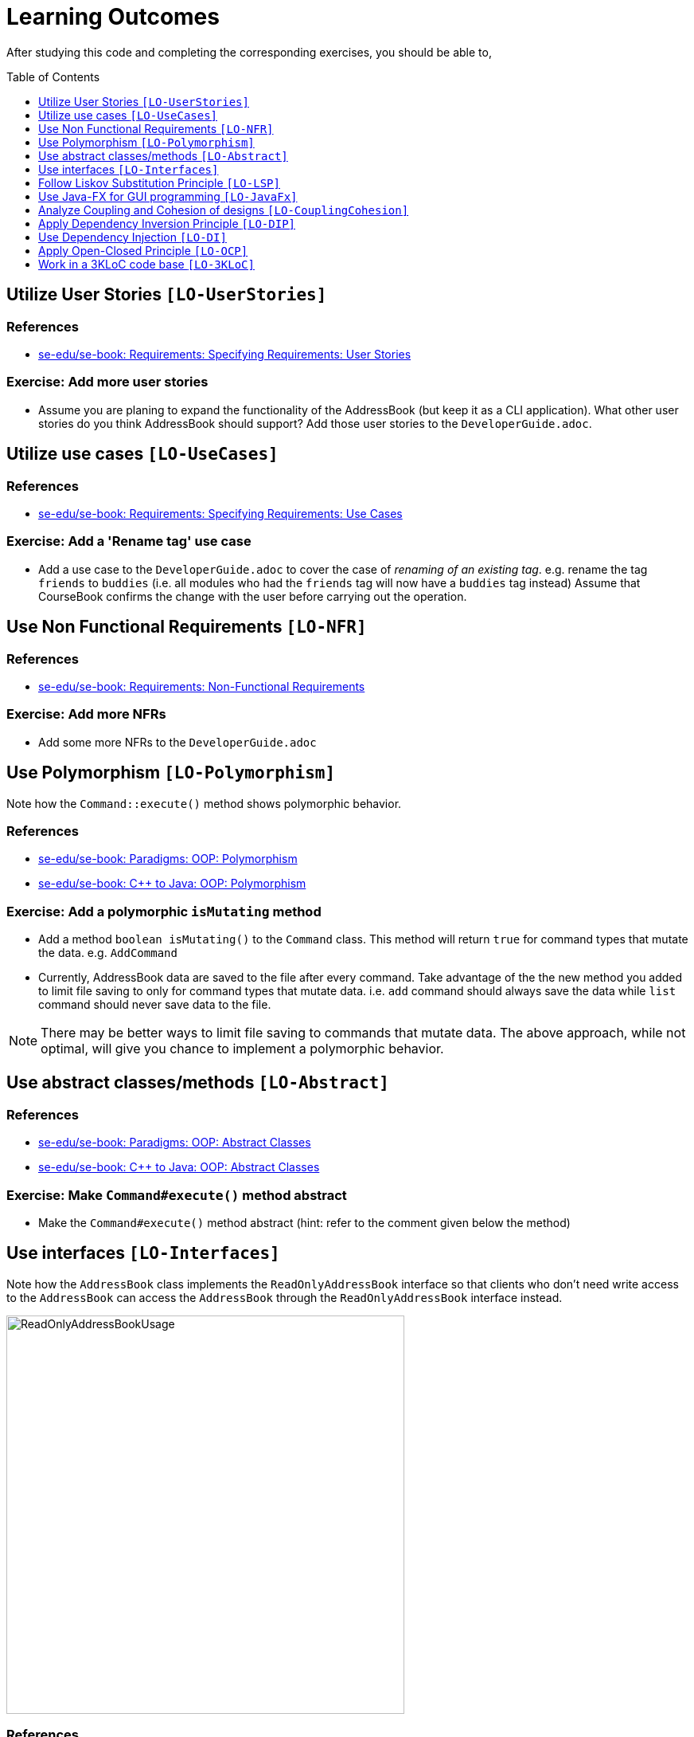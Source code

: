 = Learning Outcomes
:site-section: LearningOutcomes
:toc: macro
:toc-name:
:toclevels: 1
:imagesDir: images
:stylesDir: stylesheets
ifdef::env-github[]
:note-caption: :information_source:
endif::[]

After studying this code and completing the corresponding exercises, you should be able to,

toc::[]

== Utilize User Stories `[LO-UserStories]`

=== References

* https://se-edu.github.io/se-book/specifyingRequirements/userStories/[se-edu/se-book: Requirements: Specifying Requirements: User Stories]

=== Exercise: Add more user stories

* Assume you are planing to expand the functionality of the AddressBook (but keep it as a CLI application).
What other user stories do you think AddressBook should support? Add those user stories to the `DeveloperGuide.adoc`.

== Utilize use cases `[LO-UseCases]`

=== References

* https://se-edu.github.io/se-book/specifyingRequirements/useCases/[se-edu/se-book: Requirements: Specifying Requirements: Use Cases]

=== Exercise: Add a 'Rename tag' use case

* Add a use case to the `DeveloperGuide.adoc` to cover the case of _renaming of an existing tag_.
e.g. rename the tag `friends` to `buddies` (i.e. all modules who had the `friends` tag will now have
a `buddies` tag instead)
Assume that CourseBook confirms the change with the user before carrying out the operation.

== Use Non Functional Requirements `[LO-NFR]`

=== References

* https://se-edu.github.io/se-book/requirements/nonFunctionalRequirements/[se-edu/se-book: Requirements: Non-Functional Requirements]

=== Exercise: Add more NFRs

* Add some more NFRs to the `DeveloperGuide.adoc`

== Use Polymorphism `[LO-Polymorphism]`

Note how the `Command::execute()` method shows polymorphic behavior.

=== References

* https://se-edu.github.io/se-book/oop/polymorphism/[se-edu/se-book: Paradigms: OOP: Polymorphism]
* https://se-edu.github.io/se-book/cppToJava/inheritance/polymorphism/[se-edu/se-book: C++ to Java: OOP: Polymorphism]

=== Exercise: Add a polymorphic `isMutating` method

* Add a method `boolean isMutating()` to the `Command` class. This method will return `true` for
command types that mutate the data. e.g. `AddCommand`
* Currently, AddressBook data are saved to the file after every command.
Take advantage of the the new method you added to limit file saving to only for command types that mutate data.
i.e. `add` command should always save the data while `list` command should never save data to the file.

[NOTE]
====
There may be better ways to limit file saving to commands that mutate data. The above approach, while not
optimal, will give you chance to implement a polymorphic behavior.
====

== Use abstract classes/methods `[LO-Abstract]`

=== References

* https://se-edu.github.io/se-book/oop/inheritance/abstractClasses/[se-edu/se-book: Paradigms: OOP: Abstract Classes]
* https://se-edu.github.io/se-book/cppToJava/inheritance/abstractClassesAndMethods/[se-edu/se-book: C++ to Java: OOP: Abstract Classes]

=== Exercise: Make `Command#execute()` method abstract

* Make the `Command#execute()` method abstract (hint: refer to the comment given below the method)

== Use interfaces `[LO-Interfaces]`

Note how the `AddressBook` class implements the `ReadOnlyAddressBook` interface so that clients who don't need write access to the `AddressBook` can access the `AddressBook` through the `ReadOnlyAddressBook` interface instead.

image::ReadOnlyAddressBookUsage.png[width=500]

=== References

* https://se-edu.github.io/se-book/oop/inheritance/interfaces/[se-edu/se-book: Paradigms: OOP: Abstract Interfaces]
* https://se-edu.github.io/se-book/cppToJava/inheritance/interfaces/[se-edu/se-book: C++ to Java: OOP: Abstract Interfaces]

=== Exercise: Add a `Printable` interface

* Add a `Printable` interface as follows.
+
image::PrintableInterface.png[width=400]
* `Override` the `getPrintableString` in classes `Name`, `Phone`, `Email`, and `Address` so that each produces a printable string representation of the object. e.g. `Name: John Smith`, `Phone: 12349862`
* Add the following method in a suitable place of some other class. Note how the method depends on the Interface.
+
[source,java]
----
/**
 * Returns a concatenated version of the printable strings of each object.
 */
String getPrintableString(Printable... printables) {
----
+
The above method can be used to get a printable string representing a bunch of module details.
For example, you should be able to call that method like this:
+
[source,java]
----
// p is a Person object
return getPrintableString(p.getPhone(), p.getEmail(), p.getAddress());
----

== Follow Liskov Substitution Principle `[LO-LSP]`

=== References

* https://se-edu.github.io/se-book/principles/liskovSubstitutionPrinciple/[se-edu/se-book: Principles: Liskov Substitution Principle]

=== Exercise: Add an exception to an overridden method

* Add a `throws Exception` clause to the `AddCommand::execute` method. Notice how Java compiler will not allow it,
unless you add the same `throws` clause to the parent class method. This is because if a child class throws
an exception that is not specified by the Parent's contract, the child class is no longer substitutable in place of
the parent class.
* Also note that while in the above example the compiler enforces LSP, there are other situations where it is up to
the programmer to enforce it. For example, if the method in the parent class works for `null` input, the overridden
method in the child class should not reject `null` inputs. This will not be enforced by the compiler.

== Use Java-FX for GUI programming `[LO-JavaFx]`

=== References

* https://se-edu.github.io/se-book/javaTools/javaFXBasic/[se-edu/se-book: Tools: Java: JavaFX: Basic]

=== Exercise: Enhance GUI

* Do some enhancements to the AddressBook GUI. e.g. add an application icon, change font size/style

== Analyze Coupling and Cohesion of designs `[LO-CouplingCohesion]`

* Notice how having a separate `ParserUtil` class to handle user input validation, space trimming etc. of model data (an application of the Single Responsibility Principle) improves the _cohesion_ of the model component (since it does not need to be concerned with handling user input) as well as the `ParserUtil` class.

=== References

* https://se-edu.github.io/se-book/designFundamentals/coupling/[se-edu/se-book: Design: Design Principles: Coupling]
* https://se-edu.github.io/se-book/designFundamentals/cohesion/[se-edu/se-book: Design: Design Principles: Cohesion]

=== Exercise: Identify places to reduce coupling and increase cohesion

* Where else in the design coupling can be reduced further, or cohesion can be increased further?

[[apply-dependency-inversion-principle-lo-dip]]
== Apply Dependency Inversion Principle `[LO-DIP]`

* Note how the `LogicManager` class doesn't depend on `StorageManager` directly, but rather the interface `Storage`.
This is an application of the Dependency Inversion Principle.
+
image::LogicStorageDIP.png[width=300]
* Where else in the code do you notice the application of DIP?

=== References

* https://se-edu.github.io/se-book/principles/dependencyInversionPrinciple/[se-edu/se-book: Principles: Dependency Inversion Principle]

== Use Dependency Injection `[LO-DI]`

Notice how the `LogicManager` class does not depend on the `StorageManager` class, but depends on the `Storage` interface.
This allows us to use _Dependency Injection_ to test the `LogicManager` class without getting the `StorageManager` class involved.

=== References

* https://se-edu.github.io/se-book/testing/dependencyInjection/[se-edu/se-book: Quality Assurance: Testing: Dependency Injection]

=== Exercise: Facilitate injecting a StorageStub

* Notice how `LogicManagerTest` tests `LogicManager` by constructing a `StorageManager` object.
* Implement `StorageStub` such that calls to its `save*` methods do nothing (i.e. empty method body).
* Update `LogicManagerTest` to work with the `StorageStub` instead of the actual `StorageManager` object.
i.e. `LogicManagerTest` injects a `StorageStub` object when constructing a `LogicManager` before testing it.
+
image::DependencyInjection.png[width=600]
* The example above uses <<apply-dependency-inversion-principle-lo-dip, DIP>> as a means to achieve DI.
Note that there is another way to inject a `StorageStub` object, as shown below.
In this case we do not apply the DIP but we still achieve DI.
+
image::DependencyInjectionWithoutDIP.png[width=250]

== Apply Open-Closed Principle `[LO-OCP]`

=== References

* https://se-edu.github.io/se-book/principles/openClosedPrinciple/[se-edu/se-book: Principles: Open-Closed Principle]

=== Exercise: Analyze OCP-compliance of the `LogicManager` class

* Consider adding a new command to the Address Book. e.g. an `edit` command. Notice how little you need to change in the `LogicManager` class to extend its behavior so that it can execute the new command.
That is because `LogicManager` follows the OCP i.e. `LogicManager` is _open to be extended_ with more commands but _closed for modifications_.
* Is it possible to make the `AddressBookParser` class more OCP-compliant in terms of extending it to handle more
command types?
* In terms of how it saves data, is `LogicManager` more OCP-compliant
due to the application of DIP as given in <<apply-dependency-inversion-principle-lo-dip, `LO-DIP`>>?
How can you improve ``LogicManager``'s OCP-compliance further so that it can not only work with different types
of storages, but different number of storages (e.g. save to both a text file and a database).

== Work in a 3KLoC code base `[LO-3KLoC]`

=== Exercise: Enhance AddressBook

* Enhance AddressBook in some way. e.g. add a new command
